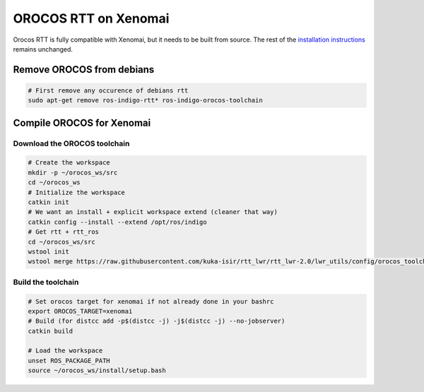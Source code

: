 #####################
OROCOS RTT on Xenomai
#####################

Orocos RTT is fully compatible with Xenomai, but it needs to be built from source.
The rest of the `installation instructions </install/install.html>`_ remains unchanged.


Remove OROCOS from debians
--------------------------

.. code-block:: bash

    # First remove any occurence of debians rtt
    sudo apt-get remove ros-indigo-rtt* ros-indigo-orocos-toolchain

Compile OROCOS for Xenomai
--------------------------

Download the OROCOS toolchain
~~~~~~~~~~~~~~~~~~~~~~~~~~~~~

.. code-block:: bash

    # Create the workspace
    mkdir -p ~/orocos_ws/src
    cd ~/orocos_ws
    # Initialize the workspace
    catkin init
    # We want an install + explicit workspace extend (cleaner that way)
    catkin config --install --extend /opt/ros/indigo
    # Get rtt + rtt_ros
    cd ~/orocos_ws/src
    wstool init
    wstool merge https://raw.githubusercontent.com/kuka-isir/rtt_lwr/rtt_lwr-2.0/lwr_utils/config/orocos_toolchain-2.8.rosinstall

Build the toolchain
~~~~~~~~~~~~~~~~~~~

.. code-block:: bash

    # Set orocos target for xenomai if not already done in your bashrc
    export OROCOS_TARGET=xenomai
    # Build (for distcc add -p$(distcc -j) -j$(distcc -j) --no-jobserver)
    catkin build

    # Load the workspace
    unset ROS_PACKAGE_PATH
    source ~/orocos_ws/install/setup.bash
